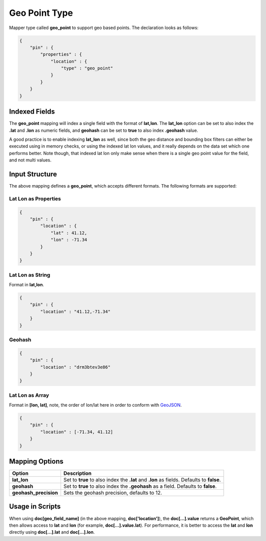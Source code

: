 .. _es-guide-reference-mapping-geo-point-type:

==============
Geo Point Type
==============

Mapper type called **geo_point** to support geo based points. The declaration looks as follows:


.. code-block:: js


    {
        "pin" : {
            "properties" : {
                "location" : {
                    "type" : "geo_point"
                }
            }
        }
    }


Indexed Fields
==============

The **geo_point** mapping will index a single field with the format of **lat,lon**. The **lat_lon** option can be set to also index the **.lat** and **.lon** as numeric fields, and **geohash** can be set to **true** to also index **.geohash** value.


A good practice is to enable indexing **lat_lon** as well, since both the geo distance and bounding box filters can either be executed using in memory checks, or using the indexed lat lon values, and it really depends on the data set which one performs better. Note though, that indexed lat lon only make sense when there is a single geo point value for the field, and not multi values.


Input Structure
===============

The above mapping defines a **geo_point**, which accepts different formats. The following formats are supported:

Lat Lon as Properties
---------------------

.. code-block:: js


    {
        "pin" : {
            "location" : {
                "lat" : 41.12,
                "lon" : -71.34
            }
        }
    }


Lat Lon as String
-----------------

Format in **lat,lon**.


.. code-block:: js


    {
        "pin" : {
            "location" : "41.12,-71.34"
        }
    }


Geohash
-------

.. code-block:: js


    {
        "pin" : {
            "location" : "drm3btev3e86"
        }
    }


Lat Lon as Array
----------------

Format in **[lon, lat]**, note, the order of lon/lat here in order to conform with `GeoJSON <http://geojson.org/>`_.  

.. code-block:: js


    {
        "pin" : {
            "location" : [-71.34, 41.12]
        }
    }



Mapping Options
===============

=======================  ===========================================================================================
 Option                   Description                                                                               
=======================  ===========================================================================================
**lat_lon**              Set to **true** to also index the **.lat** and **.lon** as fields. Defaults to **false**.  
**geohash**              Set to **true** to also index the **.geohash** as a field. Defaults to **false**.          
**geohash_precision**    Sets the geohash precision, defaults to 12.                                                
=======================  ===========================================================================================

Usage in Scripts
================

When using **doc[geo_field_name]** (in the above mapping, **doc['location']**), the **doc[...].value** returns a **GeoPoint**, which then allows access to **lat** and **lon** (for example, **doc[...].value.lat**). For performance, it is better to access the **lat** and **lon** directly using **doc[...].lat** and **doc[...].lon**.


